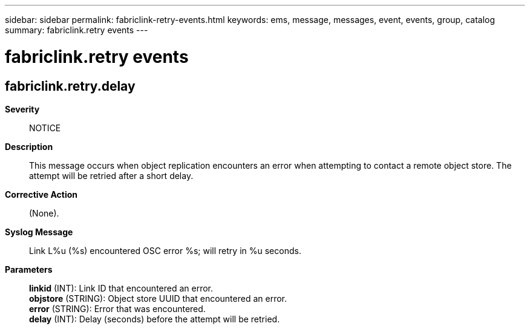 ---
sidebar: sidebar
permalink: fabriclink-retry-events.html
keywords: ems, message, messages, event, events, group, catalog
summary: fabriclink.retry events
---

= fabriclink.retry events
:toclevels: 1
:hardbreaks:
:nofooter:
:icons: font
:linkattrs:
:imagesdir: ./media/

== fabriclink.retry.delay
*Severity*::
NOTICE
*Description*::
This message occurs when object replication encounters an error when attempting to contact a remote object store. The attempt will be retried after a short delay.
*Corrective Action*::
(None).
*Syslog Message*::
Link L%u (%s) encountered OSC error %s; will retry in %u seconds.
*Parameters*::
*linkid* (INT): Link ID that encountered an error.
*objstore* (STRING): Object store UUID that encountered an error.
*error* (STRING): Error that was encountered.
*delay* (INT): Delay (seconds) before the attempt will be retried.
